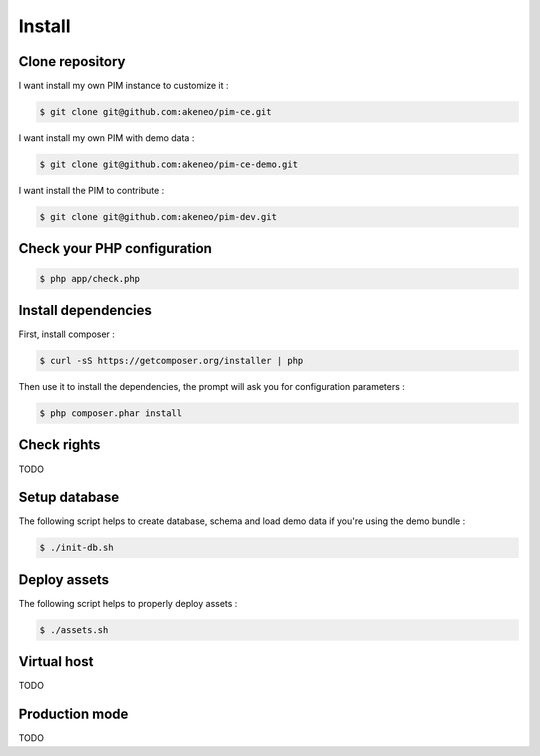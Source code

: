 Install 
=======

Clone repository
----------------

I want install my own PIM instance to customize it :

.. code-block:: bash

    $ git clone git@github.com:akeneo/pim-ce.git

I want install my own PIM with demo data : 

.. code-block:: bash

    $ git clone git@github.com:akeneo/pim-ce-demo.git

I want install the PIM to contribute :

.. code-block:: bash

    $ git clone git@github.com:akeneo/pim-dev.git

Check your PHP configuration
----------------------------

.. code-block:: bash

    $ php app/check.php

Install dependencies
--------------------

First, install composer :

.. code-block:: bash

    $ curl -sS https://getcomposer.org/installer | php

Then use it to install the dependencies, the prompt will ask you for configuration parameters :

.. code-block:: bash

    $ php composer.phar install

Check rights
------------

TODO


Setup database
--------------

The following script helps to create database, schema and load demo data if you're using the demo bundle :

.. code-block:: bash

    $ ./init-db.sh

Deploy assets
-------------

The following script helps to properly deploy assets  :

.. code-block:: bash

    $ ./assets.sh

Virtual host
------------

TODO

Production mode
---------------------------

TODO
